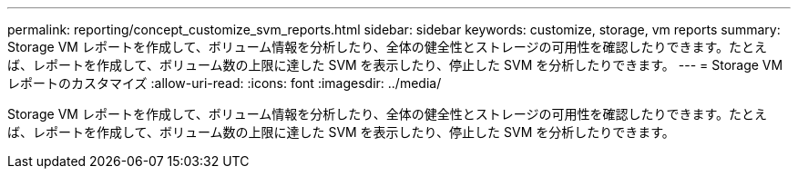 ---
permalink: reporting/concept_customize_svm_reports.html 
sidebar: sidebar 
keywords: customize, storage, vm reports 
summary: Storage VM レポートを作成して、ボリューム情報を分析したり、全体の健全性とストレージの可用性を確認したりできます。たとえば、レポートを作成して、ボリューム数の上限に達した SVM を表示したり、停止した SVM を分析したりできます。 
---
= Storage VM レポートのカスタマイズ
:allow-uri-read: 
:icons: font
:imagesdir: ../media/


[role="lead"]
Storage VM レポートを作成して、ボリューム情報を分析したり、全体の健全性とストレージの可用性を確認したりできます。たとえば、レポートを作成して、ボリューム数の上限に達した SVM を表示したり、停止した SVM を分析したりできます。
